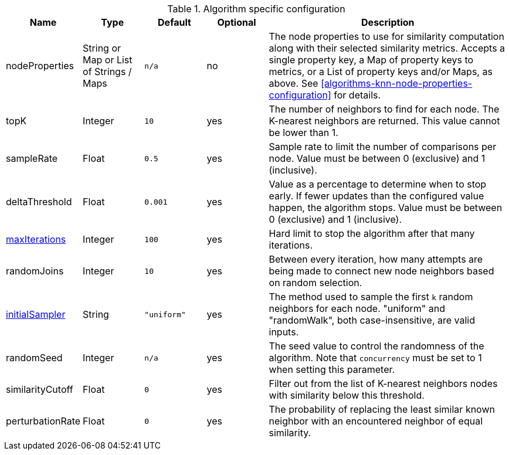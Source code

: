 
.Algorithm specific configuration
[opts="header",cols="1,1,1m,1,4"]
|===
| Name                                                             | Type            | Default   | Optional | Description
| nodeProperties                                                   | String or Map or List of Strings / Maps  | n/a       | no
| The node properties to use for similarity computation along with their selected similarity metrics.
Accepts a single property key,
a Map of property keys to metrics,
or a List of property keys and/or Maps, as above.
See <<algorithms-knn-node-properties-configuration>> for details.
| topK                                                             | Integer         | 10        | yes      | The number of neighbors to find for each node.
The K-nearest neighbors are returned.
This value cannot be lower than 1.
| sampleRate                                                       | Float           | 0.5       | yes      | Sample rate to limit the number of comparisons per node.
Value must be between 0 (exclusive) and 1 (inclusive).
| deltaThreshold                                                   | Float           | 0.001     | yes      | Value as a percentage to determine when to stop early.
If fewer updates than the configured value happen, the algorithm stops.
Value must be between 0 (exclusive) and 1 (inclusive).
| <<common-configuration-max-iterations,maxIterations>>            | Integer         | 100       | yes      | Hard limit to stop the algorithm after that many iterations.
| randomJoins                                                      | Integer         | 10        | yes      | Between every iteration, how many attempts are being made to connect new node neighbors based on random selection.
| <<algorithms-knn-introduction-sampling, initialSampler>>         | String          | "uniform" | yes      | The method used to sample the first `k` random neighbors for each node. "uniform" and "randomWalk", both case-insensitive, are valid inputs.
| randomSeed                                                       | Integer         | n/a       | yes      | The seed value to control the randomness of the algorithm.
Note that `concurrency` must be set to 1 when setting this parameter.
| similarityCutoff                                                 | Float           | 0         | yes      | Filter out from the list of K-nearest neighbors nodes with similarity below this threshold.
| perturbationRate                                                 | Float           | 0         | yes      | The probability of replacing the least similar known neighbor with an encountered neighbor of equal similarity.
|===
